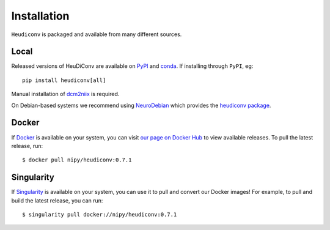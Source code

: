 ============
Installation
============

``Heudiconv`` is packaged and available from many different sources.


Local
=====
Released versions of HeuDiConv are available on `PyPI <https://pypi.org/project/heudiconv/>`_ 
and `conda <https://github.com/conda-forge/heudiconv-feedstock#installing-heudiconv>`_. 
If installing through ``PyPI``, eg::

    pip install heudiconv[all]

Manual installation of `dcm2niix <https://github.com/rordenlab/dcm2niix#install>`_ 
is required.

On Debian-based systems we recommend using `NeuroDebian <http://neuro.debian.net>`_ 
which provides the `heudiconv package <http://neuro.debian.net/pkgs/heudiconv.html>`_.


Docker
======
If `Docker <https://docs.docker.com/install/>`_ is available on your system, you 
can visit `our page on Docker Hub <https://hub.docker.com/r/nipy/heudiconv/tags>`_ 
to view available releases. To pull the latest release, run::

    $ docker pull nipy/heudiconv:0.7.1


Singularity
===========
If `Singularity <https://www.sylabs.io/singularity/>`_ is available on your system, 
you can use it to pull and convert our Docker images! For example, to pull and 
build the latest release, you can run::

    $ singularity pull docker://nipy/heudiconv:0.7.1
